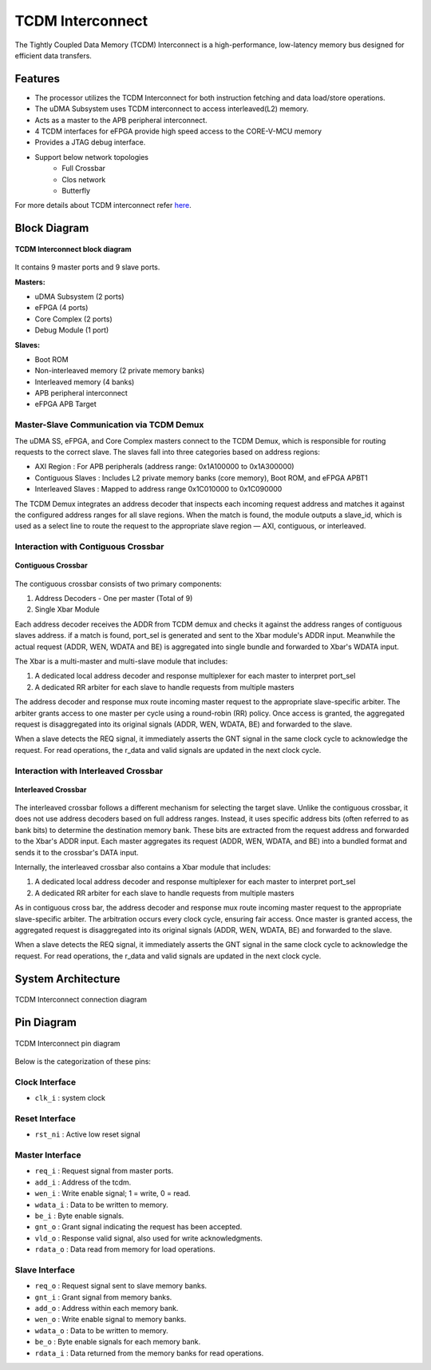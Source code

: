 ..
   Copyright (c) 2023 OpenHW Group

   SPDX-License-Identifier: Apache-2.0 WITH SHL-2.1

.. _tcdm_interconnect:

TCDM Interconnect
=================

The Tightly Coupled Data Memory (TCDM) Interconnect is a high-performance, low-latency memory bus designed for efficient data transfers. 

Features
~~~~~~~~
- The processor utilizes the TCDM Interconnect for both instruction fetching and data load/store operations.
- The uDMA Subsystem uses TCDM interconnect to access interleaved(L2) memory.
- Acts as a master to the APB peripheral interconnect.
- 4 TCDM interfaces for eFPGA provide high speed access to the CORE-V-MCU memory
- Provides a JTAG debug interface.
- Support below network topologies
   - Full Crossbar
   - Clos network
   - Butterfly


For more details about TCDM interconnect refer `here <https://github.com/openhwgroup/core-v-mcu/blob/master/rtl/tcdm_interconnect/README.md>`_.

Block Diagram
~~~~~~~~~~~~~~

.. figure:: ../images/TCDM_block_diagram.png
   :name: TCDM_Interconnect_block_diagram
   :align: center
   :alt: 

   **TCDM Interconnect block diagram**

It contains 9 master ports and 9 slave ports.
   
**Masters:** 

- uDMA Subsystem (2 ports)
- eFPGA (4 ports)
- Core Complex (2 ports)
- Debug Module (1 port)

**Slaves:** 

- Boot ROM
- Non-interleaved memory (2 private memory banks)
- Interleaved memory (4 banks)
- APB peripheral interconnect
- eFPGA APB Target

Master-Slave Communication via TCDM Demux
^^^^^^^^^^^^^^^^^^^^^^^^^^^^^^^^^^^^^^^^^
The uDMA SS, eFPGA, and Core Complex masters connect to the TCDM Demux, which is responsible for routing requests to the correct slave. The slaves fall into three categories based on address regions:

- AXI Region : For APB peripherals (address range: 0x1A100000 to 0x1A300000)
- Contiguous Slaves : Includes L2 private memory banks (core memory), Boot ROM, and eFPGA APBT1
- Interleaved Slaves : Mapped to address range 0x1C010000 to 0x1C090000

The TCDM Demux integrates an address decoder that inspects each incoming request address and matches it against the configured address ranges for all slave regions. When the match is found, the module outputs a slave_id, which is used
as a select line to route the request to the appropriate slave region — AXI, contiguous, or interleaved.

Interaction with Contiguous Crossbar
^^^^^^^^^^^^^^^^^^^^^^^^^^^^^^^^^^^^
.. figure:: ../images/TCDM_Contiguous_Crossbar.png
   :name: TCDM_Contiguous_Crossbar
   :align: center
   :alt: 

   **Contiguous Crossbar**

The contiguous crossbar consists of two primary components:

1. Address Decoders - One per master (Total of 9)
2. Single Xbar Module 

Each address decoder receives the ADDR from TCDM demux and checks it against the address ranges of contiguous slaves address. if a match is found, port_sel is generated and sent to the Xbar module's ADDR input.
Meanwhile the actual request (ADDR, WEN, WDATA and BE) is aggregated into single bundle and forwarded to Xbar's WDATA input.

The Xbar is a multi-master and multi-slave module that includes:

1. A dedicated local address decoder and response multiplexer for each master to interpret port_sel
2. A dedicated RR arbiter for each slave to handle requests from multiple masters

The address decoder and response mux route incoming master request to the appropriate slave-specific arbiter. The arbiter grants access to one master per cycle using a round-robin (RR) policy.
Once access is granted, the aggregated request is disaggregated into its original signals (ADDR, WEN, WDATA, BE) and forwarded to the slave.

When a slave detects the REQ signal, it immediately asserts the GNT signal in the same clock cycle to acknowledge the request. For read operations, the r_data and valid signals are updated in the next clock cycle.

Interaction with Interleaved Crossbar
^^^^^^^^^^^^^^^^^^^^^^^^^^^^^^^^^^^^^
.. figure:: ../images/TCDM_Interleaved_Crossbar.png
   :name: TCDM_Interleaved_Crossbar
   :align: center
   :alt: 

   **Interleaved Crossbar**

The interleaved crossbar follows a different mechanism for selecting the target slave. Unlike the contiguous crossbar, it does not use address decoders based on full address ranges.
Instead, it uses specific address bits (often referred to as bank bits) to determine the destination memory bank. These bits are extracted from the request address and forwarded to the Xbar's ADDR input.
Each master aggregates its request (ADDR, WEN, WDATA, and BE) into a bundled format and sends it to the crossbar's DATA input.

Internally, the interleaved crossbar also contains a Xbar module that includes:

1. A dedicated local address decoder and response multiplexer for each master to interpret port_sel
2. A dedicated RR arbiter for each slave to handle requests from multiple masters

As in contiguous cross bar, the address decoder and response mux route incoming master request to the appropriate slave-specific arbiter. The arbitration occurs every clock cycle, ensuring fair access.
Once master is granted access, the aggregated request is disaggregated into its original signals (ADDR, WEN, WDATA, BE) and forwarded to the slave.

When a slave detects the REQ signal, it immediately asserts the GNT signal in the same clock cycle to acknowledge the request. For read operations, the r_data and valid signals are updated in the next clock cycle.

System Architecture
~~~~~~~~~~~~~~~~~~~
.. figure:: ../images/TCDM_Interconnect_block_diagram.png
   :name: TCDM_Interconnect_connection_diagram
   :align: center
   :alt: 

   TCDM Interconnect connection diagram

Pin Diagram
~~~~~~~~~~~~~~

.. figure:: ../images/TCDM_Interconnect_pin_diagram.png
   :name: TCDM_Interconnect_pin_diagram
   :align: center
   :alt: 

   TCDM Interconnect pin diagram

Below is the categorization of these pins:

Clock Interface
^^^^^^^^^^^^^^^

- ``clk_i`` : system clock

Reset Interface
^^^^^^^^^^^^^^^

- ``rst_ni`` : Active low reset signal

Master Interface
^^^^^^^^^^^^^^^^

- ``req_i`` : Request signal from master ports.
- ``add_i`` : Address of the tcdm.
- ``wen_i`` : Write enable signal; 1 = write, 0 = read.
- ``wdata_i`` : Data to be written to memory.
- ``be_i`` : Byte enable signals.
- ``gnt_o`` : Grant signal indicating the request has been accepted.
- ``vld_o`` : Response valid signal, also used for write acknowledgments.
- ``rdata_o`` : Data read from memory for load operations.

Slave Interface
^^^^^^^^^^^^^^^

- ``req_o`` : Request signal sent to slave memory banks.
- ``gnt_i`` : Grant signal from memory banks.
- ``add_o`` : Address within each memory bank.
- ``wen_o`` : Write enable signal to memory banks.
- ``wdata_o`` : Data to be written to memory.
- ``be_o`` : Byte enable signals for each memory bank.
- ``rdata_i`` : Data returned from the memory banks for read operations.